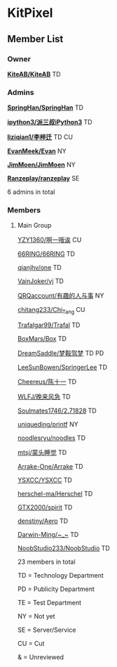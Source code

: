 * KitPixel
** Member List
*** Owner
    *[[https://github.com/KiteAB][KiteAB/KiteAB]]* TD

*** Admins
    *[[https://github.com/SpringHan][SpringHan/SpringHan]]* TD

    *[[https://github.com/ipython3][ipython3/派三叔iPython3]]* TD

    *[[https://github.com/liziqian1][liziqian1/李梓迁]]* TD CU

    *[[https://github.com/EvanMeek][EvanMeek/Evan]]* NY

    *[[https://github.com/JimMoen][JimMoen/JimMoen]]* NY

    *[[https://github.com/Ranzeplay][Ranzeplay/ranzeplay]]* SE

    6 admins in total

*** Members
**** Main Group
    [[https://github.com/YZY1360][YZY1360/啊一哦诶]] CU

    [[https://github.com/66RING][66RING/66RING]] TD

    [[https://github.com/qianjhv][qianjhv/one]] TD

    [[https://github.com/VainJoker][VainJoker/vj]] TD

    [[https://github.com/QRQaccount][QRQaccount/有趣的人与事]] NY

    [[https://github.com/chitang233][chitang233/Chi_Tang]] CU

    [[https://github.com/Trafalgar99][Trafalgar99/Trafal]] TD

    [[https://github.com/BoxMars][BoxMars/Box]] TD

    [[https://github.com/DreamSaddle][DreamSaddle/梦鞍驾梦]] TD PD

    [[https://github.com/LeeSunBowen][LeeSunBowen/SpringerLee]] TD

    [[https://github.com/Cheereus][Cheereus/陈十一]] TD

    [[https://github.com/WLFJ][WLFJ/晚来风急]] TD

    [[https://github.com/Soulmates1746][Soulmates1746/2.71828]] TD

    [[https://github.com/uniqueding][uniqueding/printf]] NY

    [[https://github.com/noodlesryu][noodlesryu/noodles]] TD

    [[https://github.com/mtsj][mtsj/蒙头睡觉]] TD

    [[https://github.com/Arrake-One][Arrake-One/Arrake]] TD

    [[https://github.com/YSXCC][YSXCC/YSXCC]] TD

    [[https://github.com/herschel-ma][herschel-ma/Herschel]] TD

    [[https://github.com/GTX2000][GTX2000/spirit]] TD

    [[https://github.com/denstiny][denstiny/Aero]] TD

    [[https://github.com/Darwin-Ming][Darwin-Ming/~_~]] TD

    [[https://github.com/NoobStudio233][NoobStudio233/NoobStudio]] TD

    23 members in total
    
    TD = Technology Department

    PD = Publicity Department

    TE = Test Department

    NY = Not yet

    SE = Server/Service

    CU = Cut

    &  = Unreviewed
